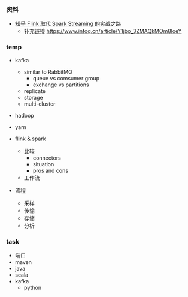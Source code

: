 *** 资料
- [[https://www.iteblog.com/archives/2504.html?from=like][知乎 Flink 取代 Spark Streaming 的实战之路]]
  - 补充链接 https://www.infoq.cn/article/Y1jbo_3ZMAQkMOm8loeY



*** temp
- kafka
  - similar to RabbitMQ
    - queue vs comsumer group
    - exchange vs partitions
  - replicate
  - storage
  - multi-cluster

- hadoop

- yarn

- flink & spark
  - 比较
    - connectors
    - situation
    - pros and cons
  - 工作流


- 流程
  - 采样
  - 传输
  - 存储
  - 分析


*** task
- 端口
- maven
- java
- scala
- kafka
  - python
